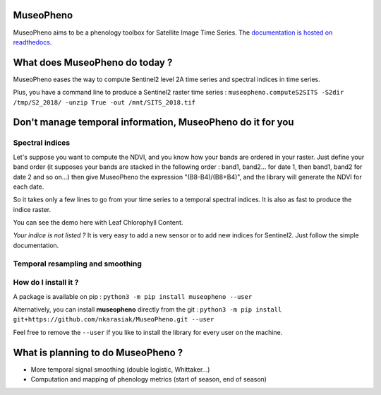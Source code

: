 

.. image:: https://readthedocs.org/projects/museopheno/badge/?version=latest
   :target: https://museopheno.readthedocs.io/en/latest/?badge=latest
   :alt: Documentation status


.. image:: https://badge.fury.io/py/museopheno.svg
   :target: https://badge.fury.io/py/museopheno
   :alt: PyPI version


.. image:: https://api.travis-ci.org/nkarasiak/MuseoPheno.svg?branch=master
   :target: https://travis-ci.org/nkarasiak/MuseoPheno
   :alt: Build status


.. image:: https://pepy.tech/badge/museopheno
   :target: https://pepy.tech/project/museopheno
   :alt: Downloads



.. image:: https://github.com/nkarasiak/MuseoPheno/raw/master/metadata/MuseoPheno_logo_128.png
   :target: https://github.com/nkarasiak/MuseoPheno/raw/master/metadata/MuseoPheno_logo_128.png
   :alt: MuseoPheno logo


MuseoPheno
==========

MuseoPheno aims to be a phenology toolbox for Satellite Image Time Series.
The `documentation is hosted on readthedocs <https://museopheno.readthedocs.org/>`_.

What does MuseoPheno do today ?
===============================

MuseoPheno eases the way to compute Sentinel2 level 2A time series and spectral indices in time series.

Plus, you have a command line to produce a Sentinel2 raster time series :
``museopheno.computeS2SITS -S2dir /tmp/S2_2018/ -unzip True -out /mnt/SITS_2018.tif``

Don't manage temporal information, MuseoPheno do it for you
===========================================================

Spectral indices
----------------

Let's suppose you want to compute the NDVI, and you know how your bands are ordered in your raster.
Just define your band order (it supposes your bands are stacked in the following order : band1, band2... for date 1, then band1, band2 for date 2 and so on...)
then give MuseoPheno the expression "(B8-B4)/(B8+B4)", and the library will generate the NDVI for each date.

So it takes only a few lines to go from your time series to a temporal spectral indices. It is also as fast to produce the indice raster.

You can see the demo here with Leaf Chlorophyll Content.

*Your indice is not listed ?* It is very easy to add a new sensor or to add new indices for Sentinel2. Just follow the simple documentation.

Temporal resampling and smoothing
---------------------------------

How do I install it ?
---------------------

A package is available on pip :
``python3 -m pip install museopheno --user``

Alternatively, you can install **museopheno** directly from the git :
``python3 -m pip install git+https://github.com/nkarasiak/MuseoPheno.git --user``

Feel free to remove the ``--user`` if you like to install the library for every user on the machine.

What is planning to do MuseoPheno ?
===================================


* More temporal signal smoothing (double logistic, Whittaker...)
* Computation and mapping of phenology metrics (start of season, end of season)
